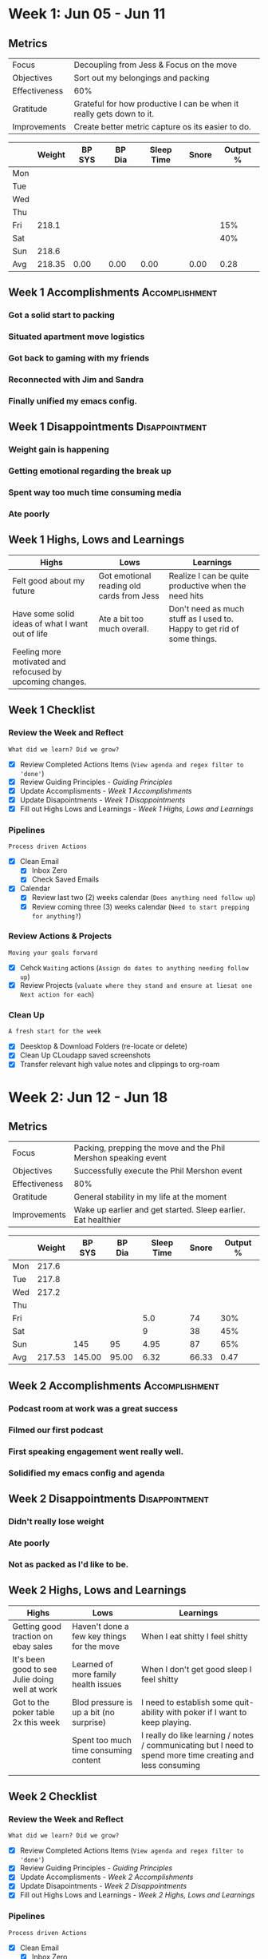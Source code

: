 #+FILETAGS: Jun 2023
#+transclude: [[file:~/Orgfiles/identity/Guiding Principles.org::*Guiding Principles][Guiding Principles]] 
* Week 1: Jun 05 - Jun 11
** Metrics

#+NAME: Week 1 Overview
|---------------+----------------------------------------------------------------------|
| Focus         | Decoupling from Jess & Focus on the move                             |
| Objectives    | Sort out my belongings and packing                                   |
|---------------+----------------------------------------------------------------------|
| Effectiveness | 60%                                                                  |
| Gratitude     | Grateful for how productive I can be when it really gets down to it. |
|---------------+----------------------------------------------------------------------|
| Improvements  | Create better metric capture os its easier to do.            |
|---------------+----------------------------------------------------------------------|




#+NAME: Week 1 Daily Tracking
|     | Weight | BP SYS | BP Dia | Sleep Time | Snore | Output % |
|-----+--------+--------+--------+------------+-------+----------|
| Mon |        |        |        |            |       |          |
| Tue |        |        |        |            |       |          |
| Wed |        |        |        |            |       |          |
| Thu |        |        |        |            |       |          |
| Fri |  218.1 |        |        |            |       |      15% |
| Sat |        |        |        |            |       |      40% |
| Sun |  218.6 |        |        |            |       |          |
|-----+--------+--------+--------+------------+-------+----------|
| Avg | 218.35 |   0.00 |   0.00 |       0.00 |  0.00 |     0.28 |
#+TBLFM: @9$2..$7=vmean(@I..@II);%.2f

** Week 1 Accomplishments                                   :Accomplishment:
*** Got a solid start to packing
*** Situated apartment move logistics
*** Got back to gaming with my friends
*** Reconnected with Jim and Sandra
*** Finally unified my emacs config. 
** Week 1 Disappointments                                   :Disappointment:
*** Weight gain is happening
*** Getting emotional regarding the break up
*** Spent way too much time consuming media 
*** Ate poorly

** Week 1 Highs, Lows and Learnings
| Highs                                                     | Lows                                      | Learnings                                                               |
|-----------------------------------------------------------+-------------------------------------------+-------------------------------------------------------------------------|
| Felt good about my future                                 | Got emotional reading old cards from Jess | Realize I can be quite productive when the need hits                    |
| Have some solid ideas of what I want out of life          | Ate a bit too much overall.               | Don't need as much stuff as I used to. Happy to get rid of some things. |
| Feeling more motivated and refocused by upcoming changes. |                                           |                                                                         |


** Week 1 Checklist

*** Review the Week and Reflect
=What did we learn? Did we grow?=
- [X] Review Completed Actions Items (~View agenda and regex filter to 'done'~)
- [X] Review Guiding Principles - [[*Guiding Principles][Guiding Principles]]
- [X] Update Accomplisments - [[*Week 1 Accomplishments][Week 1 Accomplishments]]
- [X] Update Disapointments - [[*Week 1 Disappointments][Week 1 Disappointments]]
- [X] Fill out Highs Lows and Learnings -  [[* Week 1 Highs, Lows and Learnings][Week 1 Highs, Lows and Learnings]]

*** Pipelines
=Process driven Actions=
- [X] Clean Email
  - [X] Inbox Zero
  - [X] Check Saved Emails

- [X] Calendar
  - [X] Review last two (2) weeks calendar (~Does anything need follow up~)
  - [X] Review coming three (3) weeks calendar (~Need to start prepping for anything?~)
    
*** Review Actions & Projects
=Moving your goals forward=
- [X] Cehck ~Waiting~ actions (~Assign do dates to anything needing follow up~)
- [X] Review Projects (~valuate where they stand and ensure at liesat one Next action for each~)
  
*** Clean Up
=A fresh start for the week=
- [X] Deesktop & Download Folders (re-locate or delete)
- [X] Clean Up CLoudapp saved screenshots
- [X] Transfer relevant high value notes and clippings to org-roam
* Week 2: Jun 12 - Jun 18
** Metrics

#+NAME: Week 2 Overview
|---------------+-----------------------------------------------------------------------------------|
| Focus         | Packing, prepping the move and the Phil Mershon speaking event  |
| Objectives    | Successfully execute the Phil Mershon event               |
|---------------+-----------------------------------------------------------------------------------|
| Effectiveness | 80%                                                                               |
| Gratitude     | General stability in my life at the moment                                   |
|---------------+-----------------------------------------------------------------------------------|
| Improvements  | Wake up earlier and get started. Sleep earlier. Eat healthier |
|---------------+-----------------------------------------------------------------------------------|



#+NAME: Week 2 Daily Tracking
|     | Weight | BP SYS | BP Dia | Sleep Time | Snore | Output % |
|-----+--------+--------+--------+------------+-------+----------|
| Mon |  217.6 |        |        |            |       |          |
| Tue |  217.8 |        |        |            |       |          |
| Wed |  217.2 |        |        |            |       |          |
| Thu |        |        |        |            |       |          |
| Fri |        |        |        |        5.0 |    74 |      30% |
| Sat |        |        |        |          9 |    38 |      45% |
| Sun |        |    145 |     95 |       4.95 |    87 |      65% |
|-----+--------+--------+--------+------------+-------+----------|
| Avg | 217.53 | 145.00 |  95.00 |       6.32 | 66.33 |     0.47 |
#+TBLFM: @9$2..$7=vmean(@I..@II);%.2f

** Week 2 Accomplishments                                   :Accomplishment:
*** Podcast room at work was a great success
*** Filmed our first podcast
*** First speaking engagement went really well. 
*** Solidified my emacs config and agenda
** Week 2 Disappointments                                   :Disappointment:
*** Didn't really lose weight
*** Ate poorly
*** Not as packed as I'd like to be. 
** Week 2 Highs, Lows and Learnings
| Highs                                          | Lows                                       | Learnings                                                                                                   |
|------------------------------------------------+--------------------------------------------+-------------------------------------------------------------------------------------------------------------|
| Getting good traction on ebay sales            | Haven't done a few key things for the move | When I eat shitty I feel shitty                                                                             |
| It's been good to see Julie doing well at work | Learned of more family health issues       | When I don't get good sleep I feel shitty                                                                   |
| Got to the poker table 2x this week            | Blod pressure is up a bit (no surprise)    | I need to establish some quit-ability with poker if I want to keep playing.                                 |
|                                                | Spent too much time consuming content      | I really do like learning / notes / communicating but I need to spend more time creating and less consuming |
|                                                |                                            |                                                                                                             |


** Week 2 Checklist

*** Review the Week and Reflect
=What did we learn? Did we grow?=
- [X] Review Completed Actions Items (~View agenda and regex filter to 'done'~)
- [X] Review Guiding Principles - [[*Guiding Principles][Guiding Principles]]
- [X] Update Accomplisments - [[*Week 2 Accomplishments][Week 2 Accomplishments]]
- [X] Update Disapointments - [[*Week 2 Disappointments][Week 2 Disappointments]]
- [X] Fill out Highs Lows and Learnings -  [[* Week 2 Highs, Lows and Learnings][Week 2 Highs, Lows and Learnings]]

*** Pipelines
=Process driven Actions=
- [X] Clean Email
  - [X] Inbox Zero
  - [X] Check saved emails
    
- [X] Calendar
  - [X] Review last two (2) weeks calendar (~Does anything need follow up~)
  - [X] Review coming three (3) weeks calendar (~Need to start prepping for anything?~)
    
*** Review Actions & Projects
=Moving your goals forward=
- [X] Check ~Waiting~ actions (~Assign do dates to anything needing follow up~)
- [X] Review Projects (~evaluate where they stand and ensure atlieast one Next action for each~)
  
*** Clean Up
=A fresh start for the week=
- [X] Deesktop & Download Folders (re-locate or delete)
- [X] Clean Up CLoudapp saved screenshots
- [X] Transfer relevant high value notes and clippings to org-roam
* Week 3: Jun 19 - Jun 25
** Metrics

#+NAME: Week 3 Overview
|---------------+---------------------------------------------------------|
| Focus         | Lememcon!                                               |
| Objectives    | Knock out work and moving tasks to prep up for lememcon |
|---------------+---------------------------------------------------------|
| Effectiveness |                                                         |
| Gratitude     |                                                         |
|---------------+---------------------------------------------------------|
| Improvements  |                                                         |
|---------------+---------------------------------------------------------|



#+NAME: Week 3 Daily Tracking
|     | Weight | BP SYS | BP Dia | Sleep Time | Snore | Output % |
|-----+--------+--------+--------+------------+-------+----------|
| Mon |  218.9 |        |        |       9.75 |    66 |      50% |
| Tue |        |        |        |            |       |          |
| Wed |        |        |        |            |       |          |
| Thu |        |        |        |            |       |          |
| Fri |        |        |        |            |       |          |
| Sat |        |        |        |            |       |          |
| Sun |        |        |        |            |       |          |
|-----+--------+--------+--------+------------+-------+----------|
| Avg |   0.00 |   0.00 |   0.00 |       0.00 |  0.00 |     0.00 |
#+TBLFM: @9$2..$7=vmean(@I..@II);%.2f

** Week 3 Accomplishments                                   :Accomplishment:
*** 
** Week 3 Disappointments                                   :Disappointment:
*** 

** Week 3 Highs, Lows and Learnings
| Highs | Lows | Learnings |
|-------+------+-----------|
|       |      |           |
|       |      |           |


** Week 3 Checklist

*** Review the Week and Reflect
=What did we learn? Did we grow?=
- [ ] Review Completed Actions Items (~View agenda and regex filter to 'done'~)
- [ ] Review Guiding Principles - [[*Guiding Principles][Guiding Principles]]
- [ ] Update Accomplisments - [[*Week 3 Accomplishments][Week 3 Accomplishments]]
- [ ] Update Disapointments - [[*Week 3 Disappointments][Week 3 Disappointments]]
- [ ] Fill out Highs Lows and Learnings -  [[* Week 3 Highs, Lows and Learnings][Week 3 Highs, Lows and Learnings]]

*** Pipelines
=Process driven Actions=
- [ ] Clean Email
  - [ ]Inbox Zero
  - [ ]Check saved emails
    
- [ ] Calendar
  - [ ] Review last two (2) weeks calendar (~Does anything need follow up~)
  - [ ] Review coming three (3) weeks calendar (~Need to start prepping for anything?~)
    
*** Review Actions & Projects
=Moving your goals forward=
- [ ] Check ~Waiting~ actions (~Assign do dates to anything needing follow up~)
- [ ] Review Projects (~valuate where they stand and ensure at liesat one Next action for each~)
  
*** Clean Up
=A fresh start for the week=
- [ ] Deesktop & Download Folders (re-locate or delete)
- [ ] Clean Up CLoudapp saved screenshots
- [ ] Transfer relevant high value notes and clippings to org-roam
* Week 4: Jun 26 - Jul 02
** Metrics

#+NAME: Week 4 Overview
|---------------+----------------------------------------------------------------------------------------------|
| Focus         | Lememcon!                                                                                    |
| Objectives    | Get all packing I can done in preperation for the fact that I'll be mostly gone for lememcon |
|---------------+----------------------------------------------------------------------------------------------|
| Effectiveness | 80%                                                                                          |
| Gratitude     | Grateful for new beginnings and emotional resiliance and the healing power of my body.       |
|---------------+----------------------------------------------------------------------------------------------|
| Improvements  | Laser focus on diet & exercise. Rejuvenate my habits.                         |
|---------------+----------------------------------------------------------------------------------------------|



#+NAME: Week 4 Daily Tracking
|     | Weight | BP SYS | BP Dia | Sleep Time | Snore   | Output % |
|-----+--------+--------+--------+------------+---------+----------|
| Mon |        |        |        |            |         |          |
| Tue |        |        |        |            |         |          |
| Wed |        |        |        |            |         |          |
| Thu |        |        |        |            |         |          |
| Fri |        |        |        |            |         |          |
| Sat |        |        |        |            |         |          |
| Sun |        |        |        |            |         |          |
|-----+--------+--------+--------+------------+---------+----------|
| Avg |   0.00 | 0.00   |   0.00 |       0.00 |  0.00   |      0.00|
#+TBLFM: @9$2..$7=vmean(@I..@II);%.2f

** Week 4 Accomplishments                                   :Accomplishment:
*** Got a ton of packing done.
*** Lememcon was fantastic weekend with friends.
*** Gave up some bad habits. 
*** Starting strong on poker

** Week 4 Disappointments                                   :Disappointment:
*** BAD DIET ALL WEEK
*** NO EXERCISE
*** 
** Week 4 Highs, Lows and Learnings
| Highs                                          | Lows                                                   | Learnings                                 |
|------------------------------------------------+--------------------------------------------------------+-------------------------------------------|
| Walked 46k steps in a single day               | Moments of sadness / regret around ending relationship | I can put down things that don't serve me |
| Won big at $2/$3 at Oceans (in $400 out $1400) | Felt like I wasted some time & money on my shenanigans | I'm ok at poker                           |
| Moving is going well. Feels like a fresh start |                                                        |                                           |


** Week 4 Checklist

*** Review the Week and Reflect
=What did we learn? Did we grow?=
- [X] Review Completed Actions Items (~View agenda and regex filter to 'done'~)
- [X] Review Guiding Principles - [[*Guiding Principles][Guiding Principles]]
- [X] Update Accomplisments - [[*Week 4 Accomplishments][Week 4 Accomplishments]]
- [X] Update Disapointments - [[*Week 4 Disappointments][Week 4 Disappointments]]
- [X] Fill out Highs Lows and Learnings -  [[* Week 4 Highs, Lows and Learnings][Week 4 Highs, Lows and Learnings]]

*** Pipelines
=Process driven Actions=
- [X] Clean Email
  - [X] Inbox Zero
  - [X] Check saved emails
    
- [X] Calendar
  - [X] Review last two (2) weeks calendar (~Does anything need follow up~)
  - [X] Review coming three (3) weeks calendar (~Need to start prepping for anything?~)
    
*** Review Actions & Projects
=Moving your goals forward=
- [X] Check ~Waiting~ actions (~Assign do dates to anything needing follow up~)
- [X] Review Projects (~valuate where they stand and ensure at liesat one Next action for each~)
  
*** Clean Up
=A fresh start for the week=
- [X] Desktop & Download Folders (re-locate or delete)
- [X] Clean Up CLoudapp saved screenshots
- [X] Transfer relevant high value notes and clippings to org-roam

  
